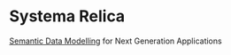 * Systema Relica
[[https://en.wikipedia.org/wiki/Gellish][Semantic Data Modelling]] for Next Generation Applications
